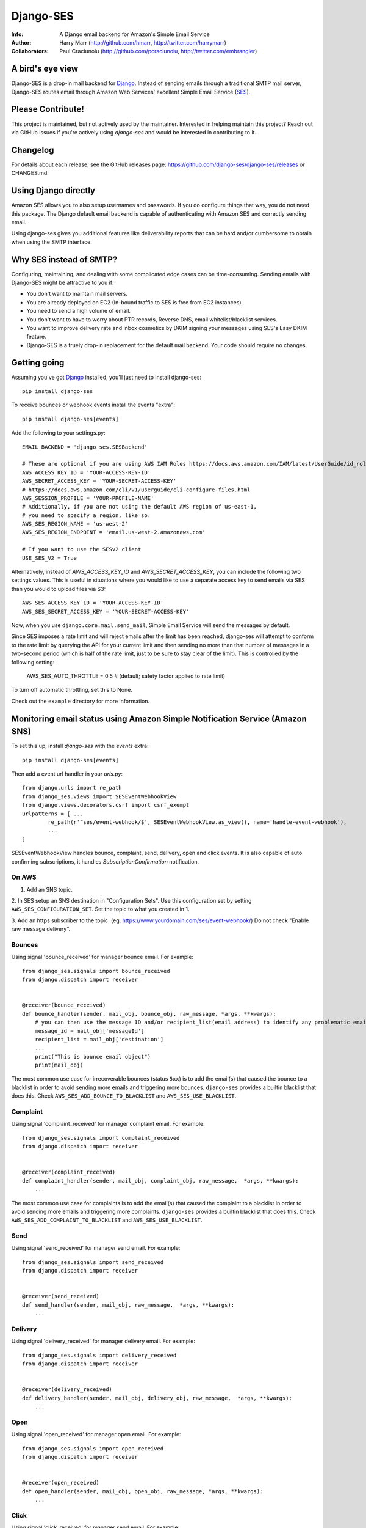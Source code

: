 ==========
Django-SES
==========
:Info: A Django email backend for Amazon's Simple Email Service
:Author: Harry Marr (http://github.com/hmarr, http://twitter.com/harrymarr)
:Collaborators: Paul Craciunoiu (http://github.com/pcraciunoiu, http://twitter.com/embrangler)

|pypi| |pypi-downloads| |build| |python| |django|

A bird's eye view
=================
Django-SES is a drop-in mail backend for Django_. Instead of sending emails
through a traditional SMTP mail server, Django-SES routes email through
Amazon Web Services' excellent Simple Email Service (SES_).


Please Contribute!
==================
This project is maintained, but not actively used by the maintainer. Interested
in helping maintain this project? Reach out via GitHub Issues if you're actively
using `django-ses` and would be interested in contributing to it.


Changelog
=========

For details about each release, see the GitHub releases page: https://github.com/django-ses/django-ses/releases or CHANGES.md.


Using Django directly
=====================

Amazon SES allows you to also setup usernames and passwords. If you do configure
things that way, you do not need this package. The Django default email backend
is capable of authenticating with Amazon SES and correctly sending email.

Using django-ses gives you additional features like deliverability reports that
can be hard and/or cumbersome to obtain when using the SMTP interface.


Why SES instead of SMTP?
========================
Configuring, maintaining, and dealing with some complicated edge cases can be
time-consuming. Sending emails with Django-SES might be attractive to you if:

* You don't want to maintain mail servers.
* You are already deployed on EC2 (In-bound traffic to SES is free from EC2
  instances).
* You need to send a high volume of email.
* You don't want to have to worry about PTR records, Reverse DNS, email
  whitelist/blacklist services.
* You want to improve delivery rate and inbox cosmetics by DKIM signing
  your messages using SES's Easy DKIM feature.
* Django-SES is a truely drop-in replacement for the default mail backend.
  Your code should require no changes.

Getting going
=============
Assuming you've got Django_ installed, you'll just need to install django-ses::

    pip install django-ses


To receive bounces or webhook events install the events "extra"::

    pip install django-ses[events]

Add the following to your settings.py::

    EMAIL_BACKEND = 'django_ses.SESBackend'

    # These are optional if you are using AWS IAM Roles https://docs.aws.amazon.com/IAM/latest/UserGuide/id_roles.html
    AWS_ACCESS_KEY_ID = 'YOUR-ACCESS-KEY-ID'
    AWS_SECRET_ACCESS_KEY = 'YOUR-SECRET-ACCESS-KEY'
    # https://docs.aws.amazon.com/cli/v1/userguide/cli-configure-files.html
    AWS_SESSION_PROFILE = 'YOUR-PROFILE-NAME'
    # Additionally, if you are not using the default AWS region of us-east-1,
    # you need to specify a region, like so:
    AWS_SES_REGION_NAME = 'us-west-2'
    AWS_SES_REGION_ENDPOINT = 'email.us-west-2.amazonaws.com'

    # If you want to use the SESv2 client
    USE_SES_V2 = True

Alternatively, instead of `AWS_ACCESS_KEY_ID` and `AWS_SECRET_ACCESS_KEY`, you
can include the following two settings values. This is useful in situations
where you would like to use a separate access key to send emails via SES than
you would to upload files via S3::

    AWS_SES_ACCESS_KEY_ID = 'YOUR-ACCESS-KEY-ID'
    AWS_SES_SECRET_ACCESS_KEY = 'YOUR-SECRET-ACCESS-KEY'

Now, when you use ``django.core.mail.send_mail``, Simple Email Service will
send the messages by default.

Since SES imposes a rate limit and will reject emails after the limit has been
reached, django-ses will attempt to conform to the rate limit by querying the
API for your current limit and then sending no more than that number of
messages in a two-second period (which is half of the rate limit, just to
be sure to stay clear of the limit). This is controlled by the following setting:

    AWS_SES_AUTO_THROTTLE = 0.5 # (default; safety factor applied to rate limit)

To turn off automatic throttling, set this to None.

Check out the ``example`` directory for more information.

Monitoring email status using Amazon Simple Notification Service (Amazon SNS)
=============================================================================
To set this up, install `django-ses` with the `events` extra::

    pip install django-ses[events]

Then add a event url handler in your `urls.py`::

    from django.urls import re_path
    from django_ses.views import SESEventWebhookView
    from django.views.decorators.csrf import csrf_exempt
    urlpatterns = [ ...
            re_path(r'^ses/event-webhook/$', SESEventWebhookView.as_view(), name='handle-event-webhook'),
            ...
    ]

SESEventWebhookView handles bounce, complaint, send, delivery, open and click events.
It is also capable of auto confirming subscriptions, it handles `SubscriptionConfirmation` notification.

On AWS
-------
1. Add an SNS topic.

2. In SES setup an SNS destination in "Configuration Sets". Use this
configuration set by setting ``AWS_SES_CONFIGURATION_SET``. Set the topic
to what you created in 1.

3. Add an https subscriber to the topic. (eg. https://www.yourdomain.com/ses/event-webhook/)
Do not check "Enable raw message delivery".


Bounces
-------
Using signal 'bounce_received' for manager bounce email. For example::

    from django_ses.signals import bounce_received
    from django.dispatch import receiver


    @receiver(bounce_received)
    def bounce_handler(sender, mail_obj, bounce_obj, raw_message, *args, **kwargs):
        # you can then use the message ID and/or recipient_list(email address) to identify any problematic email messages that you have sent
        message_id = mail_obj['messageId']
        recipient_list = mail_obj['destination']
        ...
        print("This is bounce email object")
        print(mail_obj)

The most common use case for irrecoverable bounces (status ``5xx``) is to add the
email(s) that caused the bounce to a blacklist in order to avoid sending more
emails and triggering more bounces. ``django-ses`` provides a builtin blacklist
that does this. Check ``AWS_SES_ADD_BOUNCE_TO_BLACKLIST`` and ``AWS_SES_USE_BLACKLIST``.

Complaint
---------
Using signal 'complaint_received' for manager complaint email. For example::

    from django_ses.signals import complaint_received
    from django.dispatch import receiver


    @receiver(complaint_received)
    def complaint_handler(sender, mail_obj, complaint_obj, raw_message,  *args, **kwargs):
        ...

The most common use case for complaints is to add the email(s) that caused the
complaint to a blacklist in order to avoid sending more emails and triggering
more complaints. ``django-ses`` provides a builtin blacklist that does this.
Check ``AWS_SES_ADD_COMPLAINT_TO_BLACKLIST`` and ``AWS_SES_USE_BLACKLIST``.

Send
----
Using signal 'send_received' for manager send email. For example::

    from django_ses.signals import send_received
    from django.dispatch import receiver


    @receiver(send_received)
    def send_handler(sender, mail_obj, raw_message,  *args, **kwargs):
        ...

Delivery
--------
Using signal 'delivery_received' for manager delivery email. For example::

    from django_ses.signals import delivery_received
    from django.dispatch import receiver


    @receiver(delivery_received)
    def delivery_handler(sender, mail_obj, delivery_obj, raw_message,  *args, **kwargs):
        ...

Open
----
Using signal 'open_received' for manager open email. For example::

    from django_ses.signals import open_received
    from django.dispatch import receiver


    @receiver(open_received)
    def open_handler(sender, mail_obj, open_obj, raw_message, *args, **kwargs):
        ...

Click
-----
Using signal 'click_received' for manager send email. For example::

    from django_ses.signals import click_received
    from django.dispatch import receiver


    @receiver(click_received)
    def click_handler(sender, mail_obj, click_obj, raw_message, *args, **kwargs):
        ...

Testing Signals
===============

If you would like to test your signals, you can optionally disable `AWS_SES_VERIFY_EVENT_SIGNATURES` in settings. Examples for the JSON object AWS SNS sends can be found here: https://docs.aws.amazon.com/sns/latest/dg/sns-message-and-json-formats.html#http-subscription-confirmation-json

SES Event Monitoring with Configuration Sets
============================================

You can track your SES email sending at a granular level using `SES Event Publishing`_.
To do this, you set up an SES Configuration Set and add event
handlers to it to send your events on to a destination within AWS (SNS,
Cloudwatch or Kinesis Firehose) for further processing and analysis.

To ensure that emails you send via `django-ses` will be tagged with your
SES Configuration Set, set the `AWS_SES_CONFIGURATION_SET` setting in your
settings.py to the name of the configuration set::

    AWS_SES_CONFIGURATION_SET = 'my-configuration-set-name'

This will add the `X-SES-CONFIGURATION-SET` header to all your outgoing
e-mails.

If you want to set the SES Configuration Set on a per message basis, set
`AWS_SES_CONFIGURATION_SET` to a callable.  The callable should conform to the
following prototype::

    def ses_configuration_set(message, dkim_domain=None, dkim_key=None,
                                dkim_selector=None, dkim_headers=()):
        configuration_set = 'my-default-set'
        # use message and dkim_* to modify configuration_set
        return configuration_set

    AWS_SES_CONFIGURATION_SET = ses_configuration_set

where

* `message` is a `django.core.mail.EmailMessage` object (or subclass)
* `dkim_domain` is a string containing the DKIM domain for this message
* `dkim_key` is a string containing the DKIM private key for this message
* `dkim_selector` is a string containing the DKIM selector (see DKIM, below for
  explanation)
* `dkim_headers` is a list of strings containing the names of the headers to
  be DKIM signed (see DKIM, below for explanation)

DKIM
====

Using DomainKeys_ is entirely optional, however it is recommended by Amazon for
authenticating your email address and improving delivery success rate.  See
http://docs.amazonwebservices.com/ses/latest/DeveloperGuide/DKIM.html.
Besides authentication, you might also want to consider using DKIM in order to
remove the `via email-bounces.amazonses.com` message shown to gmail users -
see http://support.google.com/mail/bin/answer.py?hl=en&answer=1311182.

Currently there are two methods to use DKIM with Django-SES: traditional Manual
Signing and the more recently introduced Amazon Easy DKIM feature.

Easy DKIM
---------
Easy DKIM is a feature of Amazon SES that automatically signs every message
that you send from a verified email address or domain with a DKIM signature.

You can enable Easy DKIM in the AWS Management Console for SES. There you can
also add the required domain verification and DKIM records to Route 53 (or
copy them to your alternate DNS).

Once enabled and verified Easy DKIM needs no additional dependencies or
DKIM specific settings to work with Django-SES.

For more information and a setup guide see:
http://docs.aws.amazon.com/ses/latest/DeveloperGuide/easy-dkim.html

Manual DKIM Signing
-------------------
To enable Manual DKIM Signing you should install the pydkim_ package and specify values
for the ``DKIM_PRIVATE_KEY`` and ``DKIM_DOMAIN`` settings.  You can generate a
private key with a command such as ``openssl genrsa 512`` and get the public key
portion with ``openssl rsa -pubout <private.key``.  The public key should be
published to ``ses._domainkey.example.com`` if your domain is example.com.  You
can use a different name instead of ``ses`` by changing the ``DKIM_SELECTOR``
setting.

The SES relay will modify email headers such as `Date` and `Message-Id` so by
default only the `From`, `To`, `Cc`, `Subject` headers are signed, not the full
set of headers.  This is sufficient for most DKIM validators but can be overridden
with the ``DKIM_HEADERS`` setting.


Example settings.py::

   DKIM_DOMAIN = 'example.com'
   DKIM_PRIVATE_KEY = '''
   -----BEGIN RSA PRIVATE KEY-----
   xxxxxxxxxxx
   -----END RSA PRIVATE KEY-----
   '''

Example DNS record published to Route53 with boto:

   route53 add_record ZONEID ses._domainkey.example.com. TXT '"v=DKIM1; p=xxx"' 86400


.. _DomainKeys: http://dkim.org/


Identity Owners
===============

With Identity owners, you can use validated SES-domains across multiple accounts:
https://docs.aws.amazon.com/ses/latest/DeveloperGuide/sending-authorization-delegate-sender-tasks-email.html

This is useful if you got multiple environments in different accounts and still want to send mails via the same domain.

You can configure the following environment variables to use them as described in boto3-docs_::

    AWS_SES_SOURCE_ARN=arn:aws:ses:eu-central-1:012345678910:identity/example.com
    AWS_SES_FROM_ARN=arn:aws:ses:eu-central-1:012345678910:identity/example.com
    AWS_SES_RETURN_PATH_ARN=arn:aws:ses:eu-central-1:012345678910:identity/example.com

.. _boto3-docs: https://boto3.amazonaws.com/v1/documentation/api/latest/reference/services/ses.html#SES.Client.send_raw_email


SES Sending Stats
=================

Django SES comes with two ways of viewing sending statistics.

The first one is a simple read-only report on your 24 hour sending quota,
verified email addresses and bi-weekly sending statistics.

To enable the dashboard to retrieve data from AWS, you need to update the IAM policy by adding the following actions::

    {
        "Effect": "Allow",
        "Action": [
            "ses:ListVerifiedEmailAddresses",
            "ses:GetSendStatistics"
        ],
        "Resource": "*"
    }

To generate and view SES sending statistics reports, include, update
``INSTALLED_APPS``::

    INSTALLED_APPS = (
        # ...
        'django.contrib.admin',
        'django_ses',
        # ...
    )

... and ``urls.py``::

    urlpatterns += (url(r'^admin/django-ses/', include('django_ses.urls')),)

*Optional enhancements to stats:*

Override the dashboard view
---------------------------
You can override the Dashboard view, for example, to add more context data::

    class CustomSESDashboardView(DashboardView):
        def get_context_data(self, **kwargs):
            context = super().get_context_data(**kwargs)
            context.update(**admin.site.each_context(self.request))
            return context

Then update your urls::

    urlpatterns += path('admin/django-ses/', CustomSESDashboardView.as_view(), name='django_ses_stats'),


Link the dashboard from the admin
---------------------------------
You can use adminplus for this (https://github.com/jsocol/django-adminplus)::

    from django_ses.views import DashboardView
    admin.site.register_view('django-ses', DashboardView.as_view(), 'Django SES Stats')



Store daily stats
-----------------
If you need to keep send statistics around for longer than two weeks,
django-ses also comes with a model that lets you store these. To use this
feature you'll need to run::

    python manage.py migrate

To collect the statistics, run the ``get_ses_statistics`` management command
(refer to next section for details). After running this command the statistics
will be viewable via ``/admin/django_ses/``.

Django SES Management Commands
==============================

To use these you must include ``django_ses`` in your INSTALLED_APPS.

Managing Verified Email Addresses
---------------------------------

Manage verified email addresses through the management command.

    python manage.py ses_email_address --list

Add emails to the verified email list through:

    python manage.py ses_email_address --add john.doe@example.com

Remove emails from the verified email list through:

    python manage.py ses_email_address --delete john.doe@example.com

You can toggle the console output through setting the verbosity level.

    python manage.py ses_email_address --list --verbosity 0


Collecting Sending Statistics
-----------------------------

To collect and store SES sending statistics in the database, run:

    python manage.py get_ses_statistics

Sending statistics are aggregated daily (UTC time). Stats for the latest day
(when you run the command) may be inaccurate if run before end of day (UTC).
If you want to keep your statistics up to date, setup ``cron`` to run this
command a short time after midnight (UTC) daily.


Managing the blacklist
-----------------------------

To manage the blacklist (add, remote, list), run:

    python manage.py blacklist

Django Builtin-in Error Emails
==============================

If you'd like Django's `Builtin Email Error Reporting`_ to function properly
(actually send working emails), you'll have to explicitly set the
``SERVER_EMAIL`` setting to one of your SES-verified addresses. Otherwise, your
error emails will all fail and you'll be blissfully unaware of a problem.

*Note:* You will need to sign up for SES_ and verify any emails you're going
to use in the `from_email` argument to `django.core.mail.send_email()`. Boto_
has a `verify_email_address()` method: https://github.com/boto/boto/blob/master/boto/ses/connection.py

.. _Builtin Email Error Reporting: https://docs.djangoproject.com/en/dev/howto/error-reporting/
.. _Django: http://djangoproject.com
.. _Boto: http://boto.cloudhackers.com/
.. _SES: http://aws.amazon.com/ses/
.. _SES Event Publishing: https://docs.aws.amazon.com/ses/latest/DeveloperGuide/monitor-using-event-publishing.html


Requirements
============
django-ses requires supported version of Django or Python.


Full List of Settings
=====================

``AWS_ACCESS_KEY_ID``, ``AWS_SECRET_ACCESS_KEY``
  *Required.* Your API keys for Amazon SES.

``AWS_SES_ACCESS_KEY_ID``, ``AWS_SES_SECRET_ACCESS_KEY``
  *Required.* Alternative API keys for Amazon SES. This is useful in situations
  where you would like to use separate access keys for different AWS services.

``AWS_SES_SESSION_TOKEN``, ``AWS_SES_SECRET_ACCESS_KEY``
  Optional. Use `AWS_SES_SESSION_TOKEN` to provide session token
  when temporary credentials are used. Details:
  https://docs.aws.amazon.com/IAM/latest/UserGuide/id_credentials_temp.html
  https://docs.aws.amazon.com/IAM/latest/UserGuide/id_credentials_temp_use-resources.html

``AWS_SES_REGION_NAME``, ``AWS_SES_REGION_ENDPOINT``
  Optionally specify what region your SES service is using. Note that this is
  required if your SES service is not using us-east-1, as omitting these settings
  implies this region. Details:
  http://readthedocs.org/docs/boto/en/latest/ref/ses.html#boto.ses.regions
  http://docs.aws.amazon.com/general/latest/gr/rande.html

``USE_SES_V2``
  Optional. If you want to use client v2, you'll need to add `USE_SES_V2=True`.
  Some settings will need this flag enabled.
  See https://boto3.amazonaws.com/v1/documentation/api/1.26.31/reference/services/sesv2.html#id87

``AWS_SES_FROM_EMAIL``
  Optional. The email address to be used as the "From" address for the email. The address that you specify has to be verified.
  For more information please refer to https://boto3.amazonaws.com/v1/documentation/api/1.26.31/reference/services/sesv2.html#SESV2.Client.send_email

``AWS_SES_RETURN_PATH``
  Optional. Use `AWS_SES_RETURN_PATH` to receive complaint notifications
  You must use the v2 client by setting `USE_SES_V2=True` for this setting to work, otherwise it is ignored.
  https://docs.aws.amazon.com/ses/latest/APIReference-V2/API_SendEmail.html#API_SendEmail_RequestSyntax

``AWS_SES_CONFIGURATION_SET``
  Optional. Use this to mark your e-mails as from being from a particular SES
  Configuration Set. Set this to a string if you want all messages to have the
  same configuration set.  Set this to a callable if you want to set
  configuration set on a per message basis.

``TIME_ZONE``
  Default Django setting, optionally set this. Details:
  https://docs.djangoproject.com/en/dev/ref/settings/#time-zone

``DKIM_DOMAIN``, ``DKIM_PRIVATE_KEY``
  Optional. If these settings are defined and the pydkim_ module is installed
  then email messages will be signed with the specified key.   You will also
  need to publish your public key on DNS; the selector is set to ``ses`` by
  default.  See http://dkim.org/ for further detail.

``AWS_SES_SOURCE_ARN``
  Instruct Amazon SES to use a domain from another account.
  For more information please refer to https://docs.aws.amazon.com/ses/latest/DeveloperGuide/sending-authorization-delegate-sender-tasks-email.html

``AWS_SES_FROM_ARN``
  Instruct Amazon SES to use a domain from another account.
  For more information please refer to https://docs.aws.amazon.com/ses/latest/DeveloperGuide/sending-authorization-delegate-sender-tasks-email.html

``AWS_SES_RETURN_PATH_ARN``
  Instruct Amazon SES to use a domain from another account.
  For more information please refer to https://docs.aws.amazon.com/ses/latest/DeveloperGuide/sending-authorization-delegate-sender-tasks-email.html

``AWS_SES_VERIFY_EVENT_SIGNATURES``, ``AWS_SES_VERIFY_BOUNCE_SIGNATURES``
  Optional. Default is True. Verify the contents of the message by matching the signature
  you recreated from the message contents with the signature that Amazon SNS sent with the message.
  See https://docs.aws.amazon.com/sns/latest/dg/sns-verify-signature-of-message.html for further detail.

``EVENT_CERT_DOMAINS``, ``BOUNCE_CERT_DOMAINS``
  Optional. Default is 'amazonaws.com' and 'amazon.com'.

``AWS_SES_ADD_BOUNCE_TO_BLACKLIST``
  If set to ``True`` (default ``False``) email addresses that triggered an
  irrecoverable bounce (status in the ``5xx`` range) will be added to the
  blacklist. Note that emails will be stored in lowercase.

``AWS_SES_ADD_COMPLAINT_TO_BLACKLIST``
  If set to ``True`` (default ``False``) email addresses that triggered a complaint
  will be added to the blacklist. Note that emails will be stored in lowercase.

``AWS_SES_USE_BLACKLIST``
  If set to ``True`` (default ``False``), calls to the ``send_mail()`` method will
  cause the recipients to be filtered using the blacklist. Any recipient that
  exists in the blacklist will be removed from the email.

.. _pydkim: http://hewgill.com/pydkim/

Proxy
=====

If you are using a proxy, please enable it via the env variables.

If your proxy server does not have a password try the following:

.. code-block:: python

   import os
   os.environ["HTTP_PROXY"] = "http://proxy.com:port"
   os.environ["HTTPS_PROXY"] = "https://proxy.com:port"

if your proxy server has a password try the following:

.. code-block:: python

   import os
   os.environ["HTTP_PROXY"] = "http://user:password@proxy.com:port"
   os.environ["HTTPS_PROXY"] = "https://user:password@proxy.com:port"

Source: https://stackoverflow.com/a/33501223/1331671

Contributing
============
If you'd like to fix a bug, add a feature, etc

#. Start by opening an issue.
    Be explicit so that project collaborators can understand and reproduce the
    issue, or decide whether the feature falls within the project's goals.
    Code examples can be useful, too.

#. File a pull request.
    You may write a prototype or suggested fix.

#. Check your code for errors, complaints.
    Use `check.py <https://github.com/jbalogh/check>`_

#. Write and run tests.
    Write your own test showing the issue has been resolved, or the feature
    works as intended.

Git hooks (via pre-commit)
==========================

We use pre-push hooks to ensure that only linted code reaches our remote repository and pipelines aren't triggered in
vain.

To enable the configured pre-push hooks, you need to [install](https://pre-commit.com/) pre-commit and run once::

    pre-commit install -t pre-push -t pre-commit --install-hooks

This will permanently install the git hooks for both, frontend and backend, in your local
[`.git/hooks`](./.git/hooks) folder.
The hooks are configured in the [`.pre-commit-config.yaml`](.pre-commit-config.yaml).

You can check whether hooks work as intended using the [run](https://pre-commit.com/#pre-commit-run) command::

    pre-commit run [hook-id] [options]

Example: run single hook::

    pre-commit run ruff --all-files --hook-stage push

Example: run all hooks of pre-push stage::

    pre-commit run --all-files --hook-stage push

Running Tests
=============
To run the tests::

    python runtests.py

If you want to debug the tests, just add this file as a python script to your IDE run configuration.

Creating a Release
==================

To create a release:

* Run ``poetry version {patch|minor|major}`` as explained in `the docs <https://python-poetry.org/docs/cli/#version>`_. This will update the version in pyproject.toml.
* Commit that change and use git to tag that commit with a version that matches the pattern ``v*.*.*``.
* Push the tag and the commit (note some IDEs don't push tags by default).


.. |pypi| image:: https://badge.fury.io/py/django-ses.svg
    :target: http://badge.fury.io/py/django-ses
.. |pypi-downloads| image:: https://img.shields.io/pypi/dm/django-ses?style=flat
    :target: https://pypi.org/project/django-ses/
.. |build| image:: https://github.com/django-ses/django-ses/actions/workflows/ci.yml/badge.svg
    :target: https://github.com/django-ses/django-ses/actions/workflows/ci.yml
.. |python| image:: https://img.shields.io/badge/python-3.8|3.9|3.10|3.11|3.12-blue.svg
    :target: https://pypi.org/project/django-ses/
.. |django| image:: https://img.shields.io/badge/django-4.2%7C%205.0+-blue.svg
    :target: https://www.djangoproject.com/


